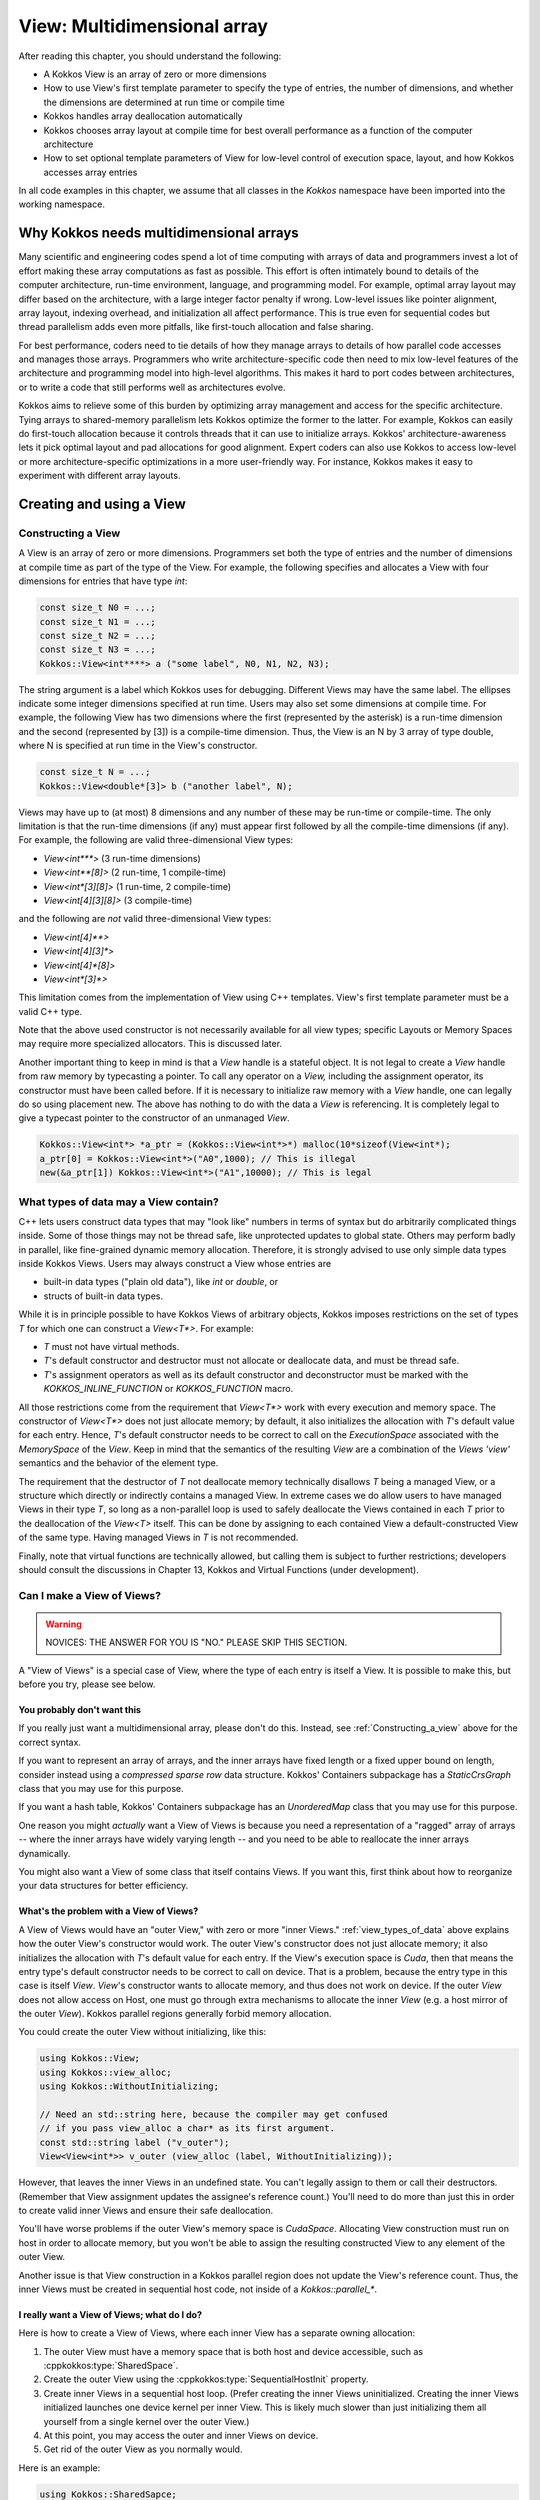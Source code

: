 View: Multidimensional array
============================

After reading this chapter, you should understand the following:

* A Kokkos View is an array of zero or more dimensions
* How to use View's first template parameter to specify the type of entries, the number of dimensions, and whether the dimensions are determined at run time or compile time
* Kokkos handles array deallocation automatically
* Kokkos chooses array layout at compile time for best overall performance as a function of the computer architecture
* How to set optional template parameters of View for low-level control of execution space, layout, and how Kokkos accesses array entries

In all code examples in this chapter, we assume that all classes in the `Kokkos` namespace have been imported into the working namespace.


Why Kokkos needs multidimensional arrays
----------------------------------------

Many scientific and engineering codes spend a lot of time computing with arrays of data and programmers invest a lot of effort making these array computations as fast as possible. This effort is often intimately bound to details of the computer architecture, run-time environment, language, and programming model. For example, optimal array layout may differ based on the architecture, with a large integer factor penalty if wrong. Low-level issues like pointer alignment, array layout, indexing overhead, and initialization all affect performance. This is true even for sequential codes but thread parallelism adds even more pitfalls, like first-touch allocation and false sharing.

For best performance, coders need to tie details of how they manage arrays to details of how parallel code accesses and manages those arrays. Programmers who write architecture-specific code then need to mix low-level features of the architecture and programming model into high-level algorithms. This makes it hard to port codes between architectures, or to write a code that still performs well as architectures evolve.

Kokkos aims to relieve some of this burden by optimizing array management and access for the specific architecture. Tying arrays to shared-memory parallelism lets Kokkos optimize the former to the latter. For example, Kokkos can easily do first-touch allocation because it controls threads that it can use to initialize arrays. Kokkos' architecture-awareness lets it pick optimal layout and pad allocations for good alignment. Expert coders can also use Kokkos to access low-level or more architecture-specific optimizations in a more user-friendly way. For instance, Kokkos makes it easy to experiment with different array layouts.

Creating and using a View
-------------------------

.. _Constructing_a_view:

Constructing a View
~~~~~~~~~~~~~~~~~~~

A View is an array of zero or more dimensions. Programmers set both the type of entries and the number of dimensions at compile time as part of the type of the View. For example, the following specifies and allocates a View with four dimensions for entries that have type `int`:

.. code-block:: c++

  const size_t N0 = ...;
  const size_t N1 = ...;
  const size_t N2 = ...;
  const size_t N3 = ...;
  Kokkos::View<int****> a ("some label", N0, N1, N2, N3);

The string argument is a label which Kokkos uses for debugging. Different Views may have the same label. The ellipses indicate some integer dimensions specified at run time. Users may also set some dimensions at compile time. For example, the following View has two dimensions where the first (represented by the asterisk) is a run-time dimension and the second (represented by [3]) is a compile-time dimension. Thus, the View is an N by 3 array of type double, where N is specified at run time in the View's constructor.

.. code-block:: c++

  const size_t N = ...;
  Kokkos::View<double*[3]> b ("another label", N);

Views may have up to (at most) 8 dimensions and any number of these may be run-time or compile-time. The only limitation is that the run-time dimensions (if any) must appear first followed by all the compile-time dimensions (if any). For example, the following are valid three-dimensional View types:

* `View<int***>`  (3 run-time dimensions)
* `View<int**[8]>`  (2 run-time, 1 compile-time)
* `View<int*[3][8]>`  (1 run-time, 2 compile-time)
* `View<int[4][3][8]>`  (3 compile-time)

and the following are *not* valid three-dimensional View types:

* `View<int[4]**>`
* `View<int[4][3]*>`
* `View<int[4]*[8]>`
* `View<int*[3]*>`

This limitation comes from the implementation of View using C++ templates. View's first template parameter must be a valid C++ type.

Note that the above used constructor is not necessarily available for all view types; specific Layouts or Memory Spaces may require more specialized allocators. This is discussed later.

Another important thing to keep in mind is that a `View` handle is a stateful object. It is not legal to create a `View` handle from raw memory by typecasting a pointer. To call any operator on a `View,` including the assignment operator, its constructor must have been called before. If it is necessary to initialize raw memory with a `View` handle, one can legally do so using placement new. The above has nothing to do with the data a `View` is referencing. It is completely legal to give a typecast pointer to the constructor of an unmanaged `View`.

.. code-block:: c++

  Kokkos::View<int*> *a_ptr = (Kokkos::View<int*>*) malloc(10*sizeof(View<int*);
  a_ptr[0] = Kokkos::View<int*>("A0",1000); // This is illegal
  new(&a_ptr[1]) Kokkos::View<int*>("A1",10000); // This is legal 

.. _view_types_of_data:

What types of data may a View contain?
~~~~~~~~~~~~~~~~~~~~~~~~~~~~~~~~~~~~~~

C++ lets users construct data types that may "look like" numbers in terms of syntax but do arbitrarily complicated things inside. Some of those things may not be thread safe, like unprotected updates to global state. Others may perform badly in parallel, like fine-grained dynamic memory allocation. Therefore, it is strongly advised to use only simple data types inside Kokkos Views. Users may always construct a View whose entries are

* built-in data types ("plain old data"), like `int` or `double`, or
* structs of built-in data types.

While it is in principle possible to have Kokkos Views of arbitrary objects, Kokkos imposes restrictions on the set of types `T` for which one can construct a `View<T*>`.  For example:

* `T` must not have virtual methods.
* `T`'s default constructor and destructor must not allocate or deallocate data, and must be thread safe. 
* `T`'s assignment operators as well as its default constructor and deconstructor must be marked with the `KOKKOS_INLINE_FUNCTION` or `KOKKOS_FUNCTION` macro.

All those restrictions come from the requirement that `View<T*>` work with every execution and memory space. The constructor of `View<T*>` does not just allocate memory; by default, it also initializes the allocation with `T`'s default value for each entry. Hence, `T`'s default constructor needs to be correct to call on the `ExecutionSpace` associated with the `MemorySpace` of the `View`. Keep in mind that the semantics of the resulting `View` are a combination of the `Views 'view'` semantics and the behavior of the element type.

The requirement that the destructor of `T` not deallocate memory technically disallows `T` being a managed View, or a structure which directly or indirectly contains a managed View. In extreme cases we do allow users to have managed Views in their type `T`, so long as a non-parallel loop is used to safely deallocate the Views contained in each `T` prior to the deallocation of the `View<T>` itself. This can be done by assigning to each contained View a default-constructed View of the same type. Having managed Views in `T` is not recommended.

Finally, note that virtual functions are technically allowed, but calling them is subject to further restrictions; developers should consult the discussions in Chapter 13, Kokkos and Virtual Functions (under development).

Can I make a View of Views?
~~~~~~~~~~~~~~~~~~~~~~~~~~~

.. warning::

  NOVICES: THE ANSWER FOR YOU IS "NO."  PLEASE SKIP THIS SECTION.  

A "View of Views" is a special case of View, where the type of each entry is itself a View. It is possible to make this, but before you try, please see below.

You probably don't want this
^^^^^^^^^^^^^^^^^^^^^^^^^^^^

If you really just want a multidimensional array, please don't do this.  Instead, see :ref:`Constructing_a_view` above for the correct syntax.

If you want to represent an array of arrays, and the inner arrays have fixed length or a fixed upper bound on length, consider instead using a *compressed sparse row* data structure. Kokkos' Containers subpackage has a `StaticCrsGraph` class that you may use for this purpose.

If you want a hash table, Kokkos' Containers subpackage has an `UnorderedMap` class that you may use for this purpose.

One reason you might *actually* want a View of Views is because you need a representation of a "ragged" array of arrays -- where the inner arrays have widely varying length -- and you need to be able to reallocate the inner arrays dynamically.

You might also want a View of some class that itself contains Views. If you want this, first think about how to reorganize your data structures for better efficiency.

What's the problem with a View of Views?
^^^^^^^^^^^^^^^^^^^^^^^^^^^^^^^^^^^^^^^^

A View of Views would have an "outer View," with zero or more "inner Views." :ref:`view_types_of_data` above explains how the outer View's constructor would work.  The outer View's constructor does not just allocate memory; it also initializes the allocation with `T`'s default value for each entry. If the View's execution space is `Cuda`, then that means the entry type's default constructor needs to be correct to call on device. That is a problem, because the entry type in this case is itself `View`. `View`'s constructor wants to allocate memory, and thus does not work on device. If the outer `View` does not allow access on Host, one must go through extra mechanisms to allocate the inner `View` (e.g. a host mirror of the outer `View`). Kokkos parallel regions generally forbid memory allocation.

You could create the outer View without initializing, like this:

.. code-block:: c++

  using Kokkos::View;
  using Kokkos::view_alloc;
  using Kokkos::WithoutInitializing;

  // Need an std::string here, because the compiler may get confused
  // if you pass view_alloc a char* as its first argument.
  const std::string label ("v_outer");
  View<View<int*>> v_outer (view_alloc (label, WithoutInitializing));

However, that leaves the inner Views in an undefined state.  You can't legally assign to them or call their destructors.  (Remember that View assignment updates the assignee's reference count.)  You'll need to do more than just this in order to create valid inner Views and ensure their safe deallocation.

You'll have worse problems if the outer View's memory space is `CudaSpace`.  Allocating View construction must run on host in order to allocate memory, but you won't be able to assign the resulting constructed View to any element of the outer View.

Another issue is that View construction in a Kokkos parallel region does not update the View's reference count.  Thus, the inner Views must be created in sequential host code, not inside of a `Kokkos::parallel_*`.

I really want a View of Views; what do I do?
^^^^^^^^^^^^^^^^^^^^^^^^^^^^^^^^^^^^^^^^^^^^

Here is how to create a View of Views, where each inner View has a separate owning allocation:

1. The outer View must have a memory space that is both host and device accessible, such as :cppkokkos:type:`SharedSpace`.
2. Create the outer View using the :cppkokkos:type:`SequentialHostInit` property.
3. Create inner Views in a sequential host loop.  (Prefer creating the inner Views uninitialized.  Creating the inner Views initialized launches one device kernel per inner View.  This is likely much slower than just initializing them all yourself from a single kernel over the outer View.)
4. At this point, you may access the outer and inner Views on device.
5. Get rid of the outer View as you normally would.

Here is an example:

.. code-block:: c++

  using Kokkos::SharedSapce;
  using Kokkos::View;
  using Kokkos::view_alloc;
  using Kokkos::SequentialHostInit;
  using Kokkos::WithoutInitializing;

  using inner_view_type = View<double*>;
  using outer_view_type = View<inner_view_type*, SharedSpace>;

  const int numOuter = 5;
  const int numInner = 4;
  outer_view_type outer (view_alloc (std::string ("Outer"), SequentialHostInit), numOuter);

  // Create inner Views on host, outside of a parallel region, uninitialized
  for (int k = 0; k < numOuter; ++k) {
    const std::string label = std::string ("Inner ") + std::to_string (k);
    outer(k) = inner_view_type (view_alloc (label, WithoutInitializing), numInner);
  }

  // Outer and inner views are now ready for use on device

  Kokkos::RangePolicy<> range (0, numOuter);
  Kokkos::parallel_for ("my kernel label", range,
      KOKKOS_LAMBDA (const int i) {
        for (int j = 0; j < numInner; ++j) {
          device_outer(i)(j) = 10.0 * double (i) + double (j);
        }
      }
    });
  Kokkos::fence();

  // Destroy the View of Views - this will call destructors sequentially on the host!
  outer = outer_view_type ();

Another approach is to create the inner Views as nonowning, from a single pool of memory. This makes it unnecessary to invoke their destructors.

.. warning::

  `SequentialHostInit` was added in version 4.4.01. Prior to that the process was more involved.

1. The outer View must have a memory space that is both host and device accessible, such as `SharedSpace`.
2. Create the outer View without initializing it.
3. Create inner Views using placement new, in a sequential host loop.  (Prefer creating the inner Views uninitialized.  Creating the inner Views initialized launches one device kernel per inner View.  This is likely much slower than just initializing them all yourself from a single kernel over the outer View.)
4. At this point, you may access the outer and inner Views on device.
5. Before deallocating inner Views, fence to ensure all device kernels that access them have finished.
6. Destroy the inner Views explicitly.  (Otherwise, Step 7 will leak the inner Views' memory.)
7. Get rid of the outer View as you normally would.

Here is an example:

.. code-block:: c++

  using Kokkos::SharedSpace;
  using Kokkos::View;
  using Kokkos::view_alloc;
  using Kokkos::WithoutInitializing;

  using inner_view_type = View<double*>;
  using outer_view_type = View<inner_view_type*, SharedSpace>;

  const int numOuter = 5;
  const int numInner = 4;
  outer_view_type outer (view_alloc (std::string ("Outer"), WithoutInitializing), numOuter);

  // Create inner Views on host, outside of a parallel region, uninitialized
  for (int k = 0; k < numOuter; ++k) {
    const std::string label = std::string ("Inner ") + std::to_string (k);
    new (&outer(k)) inner_view_type (view_alloc (label, WithoutInitializing), numInner);
  }

  // Outer and inner views are now ready for use on device

  Kokkos::RangePolicy<> range (0, numOuter);
  Kokkos::parallel_for ("my kernel label", range, 
      KOKKOS_LAMBDA (const int i) {  
        for (int j = 0; j < numInner; ++j) {
          device_outer(i)(j) = 10.0 * double (i) + double (j);
        }
      }
    });

  // Fence before deallocation on host, to make sure 
  // that the device kernel is done first.
  Kokkos::fence ();

  // Destroy inner Views, again on host, outside of a parallel region.
  for (int k = 0; k < 5; ++k) {
    outer(k).~inner_view_type ();
  }

  // You're better off disposing of outer immediately.
  outer = outer_view_type ();

Const Views
~~~~~~~~~~~

A view can have const data semantics (i.e. its entries are read-only) by specifying a `const` data type. It is a compile-time error to assign to an entry of a "const View". Assignment semantics are equivalent to a pointer to const data. A const View means the *entries* are const; you may still assign to a const View. `View<const double*>` corresponds exactly to `const double*`, and `const View<double*>` to `double* const`. Therefore, it does not make sense to allocate a const View since you could not obtain a non-const view of the same data and you can not assign to it. You can however assign a non-const view to a const view. Here is an example:

.. code-block:: c++

  const size_t N0 = ...;
  Kokkos::View<double*> a_nonconst ("a_nonconst", N0);

  // Assign a nonconst View to a const View
  Kokkos::View<const double*> a_const = a_nonconst;
  // Pass the const View to some read-only function.
  const double result = readOnlyFunction (a_const);

Const Views often enables the compiler to optimize more aggressively by allowing it to reason about possible write conflicts and data aliasing. For example, in a vector update `a(i+1)+=b(i)` with skewed indexing, it is safe to vectorize if `b` is a View of const data.

Accessing entries (indexing)
~~~~~~~~~~~~~~~~~~~~~~~~~~~~

You may access an entry of a View using parentheses enclosing a comma-delimited list of integer indices. This looks just like a Fortran multidimensional array access. For example:

.. code-block:: c++

  const size_t N = ...;
  Kokkos::View<double*[3][4]> a ("some label", N);
  // KOKKOS_LAMBDA macro includes capture-by-value specifier [=].
  Kokkos::parallel_for (N, KOKKOS_LAMBDA (const ptrdiff_t i) {
    const size_t j = ...;
    const size_t k = ...;
    const double a_ijk = a(i,j,k);
    /* rest of the loop body */
  });

Note how in the above example, we only access the View's entries in a parallel loop body. In general, you may only access a View's entries in an execution space which is allowed to access that View's memory space. For example, if the default execution space is `Cuda`, a View for which no specific Memory Space was given may not be accessed in host code [#footnotecudauvm]_.

Furthermore, access costs (e.g., latency and bandwidth) may vary, depending on the View's "native" memory and execution spaces and the execution space from which you access it. CUDA UVM may work, but it may also be slow, depending on your access pattern and performance requirements. Thus, best practice is to access the View only in a Kokkos parallel for, reduce, or scan, using the same execution space as the View. This also ensures that access to the View's entries respect first-touch allocation. The first (leftmost) dimension of the View is the *parallel dimension* over which it is most efficient to do parallel array access if the default memory layout is used (e.g. if no specific memory layout is
specified).

.. [#footnotecudauvm] An exemption is if you specified for CUDA compilation that the default memory space is CudaUVMSpace, which can be accessed from the host.


Reference counting
~~~~~~~~~~~~~~~~~~

Kokkos automatically manages deallocation of Views through a reference-counting mechanism.  Otherwise, Views behave like raw pointers. Copying or assigning a View does a shallow copy, and changes the reference count. (The View copied has its reference count incremented, and the assigned-to View has its reference count decremented.) A View's destructor (called when the View falls out of scope or during a stack unwind due to an exception) decrements the reference count. Once the reference count reaches zero, Kokkos may deallocate the View.

For example, the following code allocates two Views, then assigns one to the other. That assignment may deallocate the first View, since it reduces its reference count to zero. It then increases the reference count of the second View, since now both Views point to it.

.. code-block:: c++

  Kokkos::View<int*> a ("a", 10);
  Kokkos::View<int*> b ("b", 10);
  a = b; // assignment does shallow copy

For efficiency, View allocation and reference counting turn off inside of Kokkos' parallel for, reduce, and scan operations. This affects what you can do with Views inside of Kokkos' parallel operations.

Lifetime
~~~~~~~~

The lifetime of an allocation begins when a View is constructed by an allocating constructor such as

.. code-block:: c++

  Kokkos::View<int*> b("b", 10);

The lifetime of an allocation ends when there are no more Views which reference that allocation (see reference counting above).

Kokkos requires that the lifetime of all allocations ends before the call to :ref:`Kokkos::finalize<kokkos_finalize>`.

For example, the following is incorrect usage of Kokkos:

.. code-block:: c++

  int main() {
    Kokkos::initialize();
    Kokkos::View<double*> p("constructed view", 100);
    Kokkos::finalize();
    // p is destroyed here, after Kokkos::finalize
  }

Resizing
~~~~~~~~

Kokkos Views can be resized using the `resize` non-member function. It takes an existing view as its input by reference and the new dimension information corresponding to the constructor arguments. A new view with the new dimensions will be created and a kernel will be run in the view's execution space to copy the data element by element from the old view to the new one. Note that the old allocation is only deleted if the view to be resized was the *only* view referencing the underlying allocation.

.. code-block:: c++

  // Allocate a view with 100x50x4 elements
  Kokkos::View<int**[4]> a( "a", 100,50);
      
  // Resize a to 200x50x4 elements; the original allocation is freed
  Kokkos::resize(a, 200,50);
      
  // Create a second view b viewing the same data as a
  Kokkos::View<int**[4]> b = a;
  // Resize a again to 300x60x4 elements; b is still 200x50x4
  Kokkos::resize(a,300,60);

Layout
------

Strides and dimensions
~~~~~~~~~~~~~~~~~~~~~~

*Layout* refers to the mapping from a logical multidimensional index *(i, j, k, . . .)* to a physical memory offset. Different programming languages may have different layout conventions. For example, Fortran uses *column-major* or "left" layout, where consecutive entries in the same column of a 2-D array are contiguous in memory. Kokkos calls this `LayoutLeft`. C, C++, and Java use *row-major* or "right" layout, where consecutive entries in the same row of a 2-D array are contiguous in memory. Kokkos calls this `LayoutRight`.

The generalization of both left and right layouts is "strided." For a strided layout, each dimension has a *stride*. The stride for that dimension determines how far apart in memory two array entries are, whose indices in that dimension differ only by one, and whose other indices are all the same. For example, with a 3-D strided view with strides *(s_1, s_2, s_3)*, entries *(i, j, k)* and *(i, j+1, k)* are *s_2* entries (not bytes) apart in memory. Kokkos calls this `LayoutStride`.

Strides may differ from dimensions. For example, Kokkos reserves the right to pad each dimension for cache or vector alignment. You may access the dimensions of a View using the (ISO/C++ form) `extent` method, which takes the index of the dimension.

Strides are accessed using the `stride` method. It takes a raw integer array, and only fills in as many entries as the rank of the View. For example:

.. code-block:: c++

  const size_t N0 = ...;
  const size_t N1 = ...;
  const size_t N2 = ...;
  Kokkos::View<int***> a ("a", N0, N1, N2);
      
  int dim1 = a.extent (1); // returns dimension 1
  size_t strides[3]
  a.stride (strides); // fill 'strides' with strides

You may also refer to specific dimensions without a runtime parameter:

.. code-block:: c++

  const size_t n0 = a.extent_0 ();
  const size_t n2 = a.extent_2 ();

Note the return type of `extent_N()` is the `size_type` of the views memory space. This causes some issues if warning-free compilation should be achieved since it will typically be necessary to cast the return value. In particular, in cases where the `size_type` is more conservative than required, it can be beneficial to cast the value to `int` since signed 32-bit integers typically give the best performance when used as index types. In index heavy codes, this performance difference can be significant compared to using `size_t` since the vector length on many architectures is twice as long for 32 bit values as for 64 bit values and signed integers have less stringent overflow testing requirements than unsigned integers.

Users of the BLAS and LAPACK libraries may be familiar with the ideas of layout and stride. These libraries only accept matrices in column-major format. The stride between consecutive entries in the same column is 1, and the stride between consecutive entries in the same row is `LDA` ("leading dimension of the matrix A"). The number of rows may be less than `LDA`, but may not be greater.

Other layouts
~~~~~~~~~~~~~

Other layouts are possible.  For example, Kokkos has a "tiled" layout, where a tile's entries are stored contiguously (in either row- or column-major order) and tiles have compile-time dimensions. One may also use Kokkos to implement Morton ordering or variants thereof. In order to write a custom layout one has to define a new layout class and specialise the `ViewMapping` class for that layout. The `ViewMapping` class implements the offset operator as well as stride calculation for regular layouts. A good way to start such a customization is by copying the implementation of `LayoutLeft` and its associated `ViewMapping` specialization, renaming the layout and then change the offset operator.

Default layout depends on execution space
~~~~~~~~~~~~~~~~~~~~~~~~~~~~~~~~~~~~~~~~~

Kokkos selects a View's default layout for optimal parallel access over the leftmost dimension based on its execution space. For example, `View<int**, Cuda>` has `LayoutLeft`, so that consecutive threads in the same warp access consecutive entries in memory. This *coalesced access* gives the code better memory bandwidth.

In contrast, `View<int**, OpenMP>` has `LayoutRight`, so that a single thread accesses contiguous entries of the array. This avoids wasting cache lines and helps prevent false sharing of a cache line between threads. In :ref:`Managing_Data_Placement` more details will be discussed.

Explicitly specifying layout
~~~~~~~~~~~~~~~~~~~~~~~~~~~~

We prefer that users let Kokkos determine a View's layout, based on its execution space. However, sometimes you really need to specify the layout. For example, the BLAS and LAPACK libraries only accept column-major arrays.  If you want to give a View to the BLAS or LAPACK library, that View must be `LayoutLeft`. You may specify the layout as a template parameter of View. For example:

.. code-block:: c++

  const size_t N0 = ...;
  const size_t N1 = ...;
  Kokkos::View<double**, Kokkos::LayoutLeft> A ("A", N0, N1);
      
  // Get 'LDA' for BLAS / LAPACK
  int strides[2]; // any integer type works in stride()
  A.stride (strides);
  const int LDA = strides[1];

You may ask a View for its layout via its `array_layout` typedef. This can be helpful for C++ template metaprogramming. For example:

.. code-block:: c++

  template<class ViewType>
  void callBlas (const ViewType& A) {
    typedef typename ViewType::array_layout array_layout;
    if (std::is_same<array_layout, LayoutLeft>::value) {
      callSomeBlasFunction (A.data(), ...);
    } else {
      throw std::invalid_argument ("A is not LayoutLeft");
    }
  }

.. _Managing_Data_Placement:

Managing Data Placement
-----------------------

Memory spaces
~~~~~~~~~~~~~

Views are allocated by default in the default execution space's default memory space. You may access the View's execution space via its `execution_space` typedef, and its memory space via its `memory_space` typedef. You may also specify the memory space explicitly as a template parameter. For example, the following allocates a View in CUDA device memory:

.. code-block:: c++

  Kokkos::View<int*, Kokkos::CudaSpace> a ("a", 100000);

and the following allocates a View in "host" memory, using the default host execution space for first-touch initialization:

.. code-block:: c++

  Kokkos::View<int*, Kokkos::HostSpace> a ("a", 100000);

Since there is no bijective association between execution spaces and memory spaces, Kokkos provides a way to explicitly provide both to a View as a `Device`.

.. code-block:: c++

  Kokkos::View<int*, Kokkos::Device<Kokkos::Cuda,Kokkos::CudaUVMSpace> > a ("a", 100000);
  Kokkos::View<int*, Kokkos::Device<Kokkos::OpenMP,Kokkos::CudaUVMSpace> > b ("b", 100000);

In this case `a` and `b` will live in the same memory space, but `a` will be initialized on the GPU while `b` will be
initialized on the host. The `Device` type can be accessed as a view's `device_type` typedef. A `Device` has only three typedef members: `device_type`, `execution_space` and `memory_space`. The `execution_space` and `memory_space` typedefs are the same for a view as the `device_type` typedef.

It is important to understand that accessibility of a View does not depend on its execution space directly. It is only determined by its memory space. Therefore both `a` and `b` have the same access properties. They differ only in how they are initialized and in where parallel kernels associated with operations such as resizing or deep copies are run.

The following is the accessibility matrix for execution and memory spaces:

.. csv-table::

  ,Serial, OpenMP, Threads, Cuda
  HostSpace,           :octicon:`check` , :octicon:`check` , :octicon:`check` , :octicon:`x`     ,
  CudaSpace,           :octicon:`x`     , :octicon:`x`     , :octicon:`x`     , :octicon:`check` ,
  CudaUVMSpace,        :octicon:`check` , :octicon:`check` , :octicon:`check` , :octicon:`check` ,
  CudaHostPinnedSpace, :octicon:`check` , :octicon:`check` , :octicon:`check` , :octicon:`check` ,

This relationship can be queried via the `SpaceAccessibility` class:

.. code-block:: c++

  template< typename AccessSpace , typename MemorySpace >
  struct SpaceAccessibility {
    enum { accessible };  // AccessSpace can access MemorySpace
    enum { assignable };  // Can assign View<...,AccessSpace,...> = View<...,MemorySpace,...>
    enum { deep_copy };  // Can deep copy to AccessSpace::memory_space from MemorySpace
  };

A typical use case would be:

.. code-block:: c++

  if(SpaceAccessibility<ExecSpace, ViewType::memory_space>::accessible) {
     parallel_for(RangePolicy<ExecSpace>, functor);
  }

Initialization
~~~~~~~~~~~~~~

A View's entries are initialized to zero by default. Initialization happens in parallel for first-touch allocation over the first (leftmost) dimension of the View using the execution space of the View.

You may allocate a View without initializing. For example:

.. code-block:: c++

  Kokkos::View<int*> x (Kokkos::view_alloc(Kokkos::WithoutInitializing, label), 100000);

This is mainly useful in cases when the initial values of the view are not important because
they will be overwritten without ever being read.
It is still important that the first write to each location be done within a parallel kernel
in a way that reflects how first-touch affinity to threads is desired.
Typically it is sufficient to use the parallel iteration index as the index of the location in the
view to write to.

.. warning::

  :cppkokkos:`WithoutInitialization` implies that the destructor of each element of the :cppkokkos:`View` **will not be called**.
  For instance, if the :cppkokkos:`View`'s value type is not trivially destructible,
  you **should not use** :cppkokkos:`WithoutInitialization` unless you are taking care of calling the destructor manually before the :cppkokkos:`View` deallocates its memory.

  The mental model is that whenever placement new is used to call the constructor, the destructor also isn't called before the memory is deallocated but it needs to be called manually.

Deep copy and HostMirror
~~~~~~~~~~~~~~~~~~~~~~~~

Copying data from one view to another, in particular between views in different memory spaces, is called deep copy.
Kokkos never performs a hidden deep copy. To do so a user has to call the `deep_copy` function. For example:

.. code-block:: c++

  Kokkos::View<int*> a ("a", 10);
  Kokkos::View<int*> b ("b", 10);
  Kokkos::deep_copy (a, b); // copy contents of b into a

Deep copies can only be performed between views with an identical memory layout and padding. For example the following two operations are not valid:

.. code-block:: c++

  Kokkos::View<int*[3], Kokkos::CudaSpace> a ("a", 10);
  Kokkos::View<int*[3], Kokkos::HostSpace> b ("b", 10);
  Kokkos::deep_copy (a, b); // This will give a compiler error

  Kokkos::View<int*[3], Kokkos::LayoutLeft, Kokkos::CudaSpace> c ("c", 10);
  Kokkos::View<int*[3], Kokkos::LayoutLeft, Kokkos::HostSpace> d ("d", 10);
  Kokkos::deep_copy (c, d); // This might give a runtime error

The first one will not work because the default layouts of `CudaSpace` and `HostSpace` are different. The compiler will catch that since no overload of the `deep_copy` function exists to copy view from one layout to another. The second case will fail at runtime if padding settings are different for the two memory spaces. This would result in different allocation sizes and thus prevent a direct memcopy.

The reasoning for allowing only direct bitwise copies is that a deep copy between different memory spaces would otherwise require a temporary copy of the data to which a bitwise copy is performed followed by a parallel kernel to transfer the data element by element.

Kokkos provides the following way to work around those limitations. Firstly, views have a `HostMirror` typedef which is a view type with compatible layout inside the `HostSpace`. Additionally, there is a `create_mirror` and `create_mirror_view` function which allocate views of the `HostMirror` type of view. The difference between the two is that `create_mirror` will always allocate a new view, while `create_mirror_view` will only create a new view if the original one is not in `HostSpace`.

.. code-block:: c++

  Kokkos::View<int*[3], MemorySpace> a ("a", 10);
  // Allocate a view in HostSpace with the layout and padding of a
  typename Kokkos::View<int*[3], MemorySpace>::HostMirror b =
      create_mirror(a);
  // This is always a memcopy
  Kokkos::deep_copy (b, a);
      
  typename Kokkos::View<int*[3]>::HostMirror c =
  Kokkos::create_mirror_view(a);
  // This is a no-op if MemorySpace is HostSpace
  Kokkos::deep_copy (c, a)

How do I get the raw pointer?
~~~~~~~~~~~~~~~~~~~~~~~~~~~~~

We discourage access to a View's "raw" pointer. This circumvents reference counting, that is, the memory may be deallocated once the View's reference count goes to zero so holding on to a raw pointer may result in invalid memory access. Furthermore, it may not even be possible to access the View's memory from a given execution space. For example, a View in the `Cuda` space points to CUDA device memory. Also using raw pointers would normally defeat the usability of polymorphic layouts and automatic padding. Nevertheless, for instances where you really need access to the pointer, we provide the `data()` method. For example:

.. code-block:: c++

  // Legacy function that takes a raw pointer.
  extern void legacyFunction (double* x_raw, const size_t len);
    
  // Your function that takes a View.
  void myFunction (const Kokkos::View<double*>& x) {
    // DON'T DO THIS UNLESS YOU MUST
    double* x_raw = x.data();
    const size_t N = x.extent(0);
    legacyFunction (x_raw, N);
  }

A user is in most cases also allowed to obtain a pointer to a specific element via the usual `&` operator. For example

.. code-block:: c++

  // Legacy function that takes a raw pointer.
  void someLibraryFunction (double* x_raw);
      
  KOKKOS_INLINE_FUNCTION
  void foo(const Kokkos::View<double*>& x) {
    someLibraryFunction(&x(3));
  }

This is only valid if a Views reference type is an `lvalue`. That property can be queried statically at compile time from the view through its `reference_type_is_lvalue` member.


Access traits
-------------

Another way to get optimized data accesses is to specify a memory trait. These traits are used to declare intended use of the particular view of an allocation. For example, a particular kernel might use a view only for streaming writes. By declaring that intention, Kokkos can insert the appropriate store intrinsics on each architecture if available. Access traits are specified through an optional template parameter which comes last in the list of parameters. Multiple traits can be combined with binary "or" operators:

.. code-block:: c++

  Kokkos::View<double*, Kokkos::MemoryTraits<SomeTrait> > a;
  Kokkos::View<const double*, Kokkos::MemoryTraits<SomeTrait | SomeOtherTrait> > b;
  Kokkos::View<int*, Kokkos::LayoutLeft, Kokkos::MemoryTraits<SomeTrait | SomeOtherTrait> > c;
  Kokkos::View<int*, MemorySpace, Kokkos::MemoryTraits<SomeTrait | SomeOtherTrait> > d;
  Kokkos::View<int*, Kokkos::LayoutLeft, MemorySpace, Kokkos::MemoryTraits<SomeTrait> > e;

Atomic access
~~~~~~~~~~~~~

The `Atomic` access trait lets you create a View of data such that every read or write to any entry uses an atomic update. Kokkos supports atomics for all data types independent of size. Restrictions are that you are

#. not allowed to alias data for which atomic operations are performed, and 
#. the results of non-atomic accesses (including read) to data which is at the same time atomically accessed is not defined.

Performance characteristics of atomic operations depend on the data type. Some types (in particular integer types) are natively supported and might even provide asynchronous atomic operations. Others (such as 32 bit and 64 bit atomics for non-integer types) are often implemented using compare-and-swap (CAS) loops of integers. Everything else is implemented with a locking approach where an atomic operation acquires a lock based on a hash of the pointer value of the data element.

Types for which atomic access are performed must support the necessary operators such as =, +=, -=, +, - etc. as well as have a number of `volatile` overloads of functions such as assign and copy constructors defined. 

.. code-block:: c++

  Kokkos::View<int*> a("a" , 100);
  Kokkos::View<int*, Kokkos::MemoryTraits<Kokkos::Atomic> > a_atomic = a;
      
  a_atomic(1) += 1; // This access will do an atomic addition

Random Access
~~~~~~~~~~~~~

The `RandomAccess` trait declares the intent to access a View irregularly (in particular non consecutively). If used for a const View in the `CudaSpace` or `CudaUVMSpace`, Kokkos will use texture fetches for accesses when executing in the `Cuda` execution space. For example:

.. code-block:: c++

  const size_t N0 = ...;
  Kokkos::View<int*> a_nonconst ("a", N0); // allocate nonconst View
  // Assign to const, RandomAccess View
  Kokkos::View<const int*, Kokkos::MemoryTraits<Kokkos::RandomAccess>> a_ra = a_nonconst;

If the default execution space is `Cuda`, access to a `RandomAccess` View may use CUDA texture fetches. Texture fetches are not cache-coherent with respect to writes, so you must use read-only access. The texture cache is optimized for noncontiguous access since it has a shorter cache line than the regular cache.

While `RandomAccess` is valid for other execution spaces, currently no specific optimizations are performed. But in the future a view allocated with the `RandomAccess` attribute might for example, use a larger page size, and thus reduce page faults in the memory system.

Standard idiom for specifying access traits
~~~~~~~~~~~~~~~~~~~~~~~~~~~~~~~~~~~~~~~~~~~

The standard idiom for View is to pass it around using as few template parameters as possible. Then, assign to a View with the desired access traits only at the "last moment" when those access traits are needed just before entering a computational kernel. This lets you template C++ classes and functions on the View type without proliferating instantiations. Here is an example:

.. code-block:: c++

  // Compute a sparse matrix-vector product, for a sparse
  // matrix stored in compressed sparse row (CSR) format.
  void spmatvec (const Kokkos::View<double*>& y,
        const Kokkos::View<const size_t*>& ptr,
        const Kokkos::View<const int*>& ind,
        const Kokkos::View<const double*>& val,
        const Kokkos::View<const double*>& x)
  {
    // Access to x has less locality than access to y.
    Kokkos::View<const double*, Kokkos::MemoryTraits<Kokkos::RandomAccess>> x_ra = x;
    typedef Kokkos::View<const size_t*>::size_type size_type;
      
    Kokkos::parallel_for (y.extent_0 (), KOKKOS_LAMBDA (const size_type i) {
      double y_i = y(i);
      for (size_t k = ptr(i); k < ptr(i+1); ++k) {
        y_i += val(k) * x_ra(ind(k));
      }
      y(i) = y_i;
    });
  }

Unmanaged Views
~~~~~~~~~~~~~~~

It's always better to let Kokkos control memory allocation, but sometimes you don't have a choice. You might have to work with an application or an interface that returns a raw pointer, for example. Kokkos lets you wrap raw pointers in an *unmanaged View*. "Unmanaged" means that Kokkos does *not* do reference counting or automatic deallocation for those Views. The following example shows how to create an unmanaged View of host memory. You may do this for CUDA device memory too, or indeed for memory allocated in any memory space, by specifying the View's execution or memory space accordingly.

.. code-block:: c++

  // Sometimes other code gives you a raw pointer, ...
  const size_t N0 = ...;
  double* x_raw = malloc (N0 * sizeof (double));
  {
    // ... but you want to access it with Kokkos.
    //
    // malloc() returns host memory, so we use the host memory space HostSpace.  
    // Unmanaged Views have no label because labels work with the reference counting system.
    Kokkos::View<double*, Kokkos::HostSpace, Kokkos::MemoryTraits<Kokkos::Unmanaged> >
      x_view (x_raw, N0);
  
    functionThatTakesKokkosView (x_view);
    
    // It's safest for unmanaged Views to fall out of scope before freeing their memory.
  }
  free (x_raw);

Conversion Rules and Function Specialization
~~~~~~~~~~~~~~~~~~~~~~~~~~~~~~~~~~~~~~~~~~~~

Not all view types can be assigned to each other. Requirements are:

* the data type and dimension have to match, 
* the layout must be compatible and 
* the memory space has to match.

Examples illustrating the rules are:

#. Data Type and Rank has to Match

   .. code-block:: c++

    int*       -> int*       // ok
    int*       -> const int* // ok
    const int* -> int*       // not ok, const violation
    int**      -> int*       // not ok, rank mismatch
    int*[3]    -> int**      // ok
    int**      -> int*[3]    // ok if runtime dimension check matches
    int*       -> long*      // not ok, type mismatch

#. Layouts must be compatible

   .. code-block:: c++

    LayoutRight  -> LayoutRight   // ok
    LayoutLeft   -> LayoutRight   // not ok except for 1D Views
    LayoutLeft   -> LayoutStride  // ok
    LayoutStride -> LayoutLeft    // ok if runtime dimensions allow assignment

#. Memory Spaces must match

   .. code-block:: c++

    Kokkos::View<int*> -> Kokkos::View<int*,HostSpace> // ok if default memory space is HostSpace

#. Memory Traits
